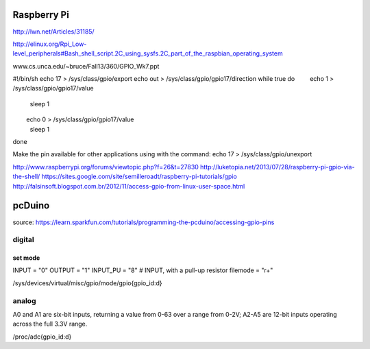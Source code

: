 ============
Raspberry Pi
============

http://lwn.net/Articles/31185/

http://elinux.org/Rpi_Low-level_peripherals#Bash_shell_script.2C_using_sysfs.2C_part_of_the_raspbian_operating_system

www.cs.unca.edu/~bruce/Fall13/360/GPIO_Wk7.ppt

#!/bin/sh
echo 17 > /sys/class/gpio/export
echo out > /sys/class/gpio/gpio17/direction
while true
do
        echo 1 > /sys/class/gpio/gpio17/value
        sleep 1
        echo 0 > /sys/class/gpio/gpio17/value
        sleep 1
done

Make the pin available for other applications using with the command:   echo 17 > /sys/class/gpio/unexport

http://www.raspberrypi.org/forums/viewtopic.php?f=26&t=27830
http://luketopia.net/2013/07/28/raspberry-pi-gpio-via-the-shell/
https://sites.google.com/site/semilleroadt/raspberry-pi-tutorials/gpio
http://falsinsoft.blogspot.com.br/2012/11/access-gpio-from-linux-user-space.html

=======
pcDuino
=======

source:
https://learn.sparkfun.com/tutorials/programming-the-pcduino/accessing-gpio-pins

digital
=======

set mode
--------

INPUT = "0"
OUTPUT = "1"
INPUT_PU = "8"  # INPUT, with a pull-up resistor
filemode = "r+"

/sys/devices/virtual/misc/gpio/mode/gpio{gpio_id:d}

analog
======

A0 and A1 are six-bit inputs, returning a value from 0-63 over a range from 0-2V; A2-A5 are 12-bit inputs operating across the full 3.3V range.

/proc/adc{gpio_id:d}


